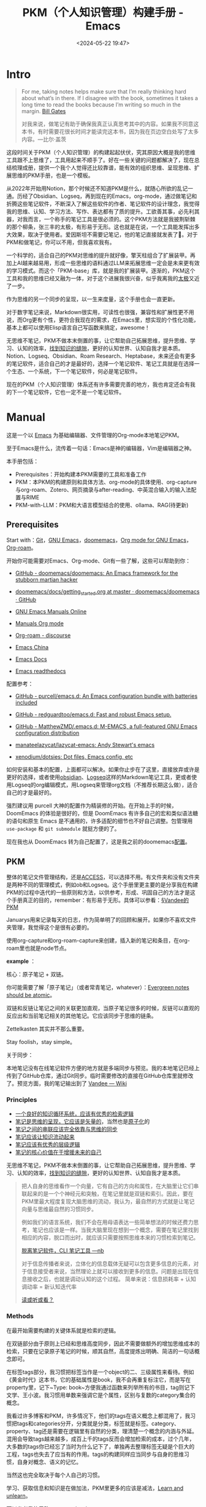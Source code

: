 #+title: PKM（个人知识管理）构建手册 - Emacs
#+date: <2024-05-22 19:47>
#+description: 一个基于Emacs，org-mode的PKM构建手册
#+filetags: PKM Emacs Org



* Intro

#+begin_quote
For me, taking notes helps make sure that I’m really thinking hard about what’s in there. If I disagree with the book, sometimes it takes a long time to read the books because I’m writing so much in the margin. [[https://youtu.be/eTFy8RnUkoU?t=11][Bill Gates]]

对我来说，做笔记有助于确保我真正认真思考其中的内容。如果我不同意这本书，有时需要花很长时间才能读完这本书，因为我在页边空白处写了太多内容。—比尔·盖茨
#+end_quote

这段时间关于PKM（个人知识管理）的构建起起伏伏，究其原因大概是我的思维工具跟不上思维了，工具用起来不顺手了。好在一些关键的问题都解决了，现在总结梳理成册，提供一个我个人觉得还比较靠谱，能有效的组织思维、呈现思维、扩展思维的PKM手册，也是一个模板。

从2022年开始用Notion，那个时候还不知道PKM是什么，就随心所欲的乱记一通。历经了Obsidian、Logseq，再到现在的Emacs，org-mode，通过做笔记和折腾这些笔记软件，不断深入了解这些软件的作者、笔记软件的设计理念，我觉得我的思维、认知、学习方法、写作、表达都有了质的提升。工欲善其事，必先利其器，对我而言，一个称手的笔记工具是很必须的。这个PKM方法就是我披荆斩棘的那个柳条，张三丰的太极，有形易于无形。这也就是在说，一个工具能发挥出多大效果，取决于使用者。爱因斯坦不需要记笔记，他的笔记直接就发表了🤣。对于PKM和做笔记，你可以不用，但我喜欢我有。

一个科学的，适合自己的PKM对思维的提升就好像，擎天柱组合了扩展装甲。再加上AI越来越易用，形成一些思维的语料通过LLM来拓展思维一定会是未来更有效的学习模式。而这个「PKM-base」库，就是我的扩展装甲。逐渐的，PKM这个工具和我的思维已经又融为一体，对于这个进展我很兴奋，似乎我离我的[[https://www.vandee.art/posts/2023-12-06-learn-all-the-time/][太极]]又近了一步。

作为思维的另一个同步的呈现，以一生来度量，这个手册也会一直更新。

对于数字笔记来说，Markdown很实用，可读性也很强，兼容性和扩展性更不用说，而Org更有个性，更符合我现在的需求，在Emacs里，想实现的个性化功能，基本上都可以使用Elisp语言自己写函数来搞定，awesome！

无思维不笔记，PKM不做本末倒置的事，让它帮助自己拓展思维，提升思维、学习、认知的效率，[[https://dg.vandee.art/Cards/%E6%89%BE%E5%88%B0%E7%9F%A5%E8%AF%86%E7%9A%84%E7%BC%9D%E9%9A%99][找到知识的缝隙]]，更好的认知世界、认知自我才是本质。Notion、Logseq、Obsidian、Roam Research、Heptabase，未来还会有更多的笔记软件，适合自己的才是最好的，选择一个笔记软件、笔记工具就是在选择一个生态、一个系统，下一个笔记软件，何必是笔记软件。

现在的PKM（个人知识管理）体系还有许多需要完善的地方，我也肯定还会有我的下一个笔记软件，它也一定不是一个笔记软件。

* Manual

这是一个以 [[https://zh.wikipedia.org/wiki/Emacs][Emacs]] 为基础编辑器、文件管理的Org-mode本地笔记PKM。

至于Emacs是什么，流传着一句话：Emacs是神的编辑器，Vim是编辑器之神。

本手册包括：

- Prerequisites：开始构建本PKM需要的工具和准备工作
- PKM：本PKM的构建原则和具体方法、org-mode的具体使用、org-capture与org-roam、Zotero、网页摘录与after-reading、中英混合输入的输入法配置与RIME
- PKM-with-LLM：PKM和大语言模型结合的使用、ollama、RAG(待更新)

** Prerequisites

Start with：[[https://git-scm.com/download][Git]]，[[https://www.gnu.org/software/emacs/][GNU Emacs]]，[[https://github.com/doomemacs/doomemacs][doomemacs]]，[[https://orgmode.org/][Org mode for GNU Emacs]]，[[https://www.orgroam.com/][Org-roam]]。

开始你可能需要对Emacs、Org-mode、Git有一些了解，这些可以帮助到你：

- [[https://github.com/doomemacs/doomemacs/tree/master][GitHub - doomemacs/doomemacs: An Emacs framework for the stubborn martian hacker]]

- [[https://github.com/doomemacs/doomemacs/blob/master/docs/getting_started.org#on-windows][doomemacs/docs/getting_started.org at master · doomemacs/doomemacs · GitHub]]

- [[https://www.gnu.org/software/emacs/manual/][GNU Emacs Manuals Online]]

- [[https://orgmode.org/manuals.html][Manuals Org mode]]

- [[https://org-roam.discourse.group/][Org-roam - discourse]]

- [[https://emacs-china.org/][Emacs China]]

- [[https://emacsdocs.org/][Emacs Docs]]

- [[https://emacs.readthedocs.io/en/latest/index.html][Emacs readthedocs]]

配置参考：

- [[https://github.com/purcell/emacs.d][GitHub - purcell/emacs.d: An Emacs configuration bundle with batteries included]]

- [[https://github.com/redguardtoo/emacs.d][GitHub - redguardtoo/emacs.d: Fast and robust Emacs setup.]]

- [[https://github.com/MatthewZMD/.emacs.d][GitHub - MatthewZMD/.emacs.d: M-EMACS, a full-featured GNU Emacs configuration distribution]]

- [[https://github.com/manateelazycat/lazycat-emacs][manateelazycat/lazycat-emacs: Andy Stewart's emacs]]

- [[https://github.com/xenodium/dotsies][xenodium/dotsies: Dot files, Emacs config, etc]]

如何安装和基本的配置，上面都可以解决。如果你止步在了这里，直接放弃或许是更好的选择，或者使用[[https://obsidian.md/][obsidian]]、[[https://logseq.com/][Logseq]]这样的Markdown笔记工具，更或者使用Logseq的org编辑模式，用Logseq来管理org文档（不推荐长期这么做），适合自己的才是最好的。

强烈建议用 purcell 大神的配置作为精装修的开始。在开始上手的时候，DoomEmacs 的体验是很好的，但是 DoomEmacs 有许多自己的宏和类似语法糖的语句和原生 Emacs 是不通用的，许多适配的细节也不好自己调整。包管理用 ~use-package~ 和 ~git submodule~ 就挺方便的了。

现在我也从 DoomEmacs 转为自己配置了，这是我之前的doomemacs[[https://github.com/VandeeFeng/doomemacs][配置]]。

** PKM

整体的笔记文件管理结构，还是[[https://publish.obsidian.md/chinesehelp/01+2021%E6%96%B0%E6%95%99%E7%A8%8B/ACCESS%E7%AC%94%E8%AE%B0%E6%B3%95][ACCESS]]，可以选择不用。有文件夹和没有文件夹是两种不同的管理模式，例如ob和Logseq。这个手册里更主要的是分享我在构建PKM的过程中迭代的一些原则和方法，以供参考，形成、巩固自己的方法才是这个手册真正的目的，remember：有形易于无形。具体可以参看：[[https://dg.vandee.art/Atlas/MOC/%C2%A7Vandee%E7%9A%84PKM][§Vandee的PKM]]

Januarys用来记录每天的日志，作为简单明了的回顾和展开。如果你不喜欢文件夹管理，我觉得这个是很有必要的。

使用org-capture和org-roam-capture来创建，插入新的笔记和条目，在org-roam里也就是node节点。

*example* ：

#+attr_html: :alt  :class img :width 50% :height 50%
[[https://testingcf.jsdelivr.net/gh/vandeefeng/gitbox@main/img/January.gif]]

核心：原子笔记 + 双链。

你可能需要了解「原子笔记」（或者常青笔记，whatever）：[[https://notes.andymatuschak.org/zNUaiGAXp21eorsER1Jm9yU][Evergreen notes should be atomic]]。

双链和反链让笔记之间的关联更加直观，当原子笔记很多的时候，反链可以直观的反应出和当前笔记相关的其他笔记。它应该同步于思维的链条。

Zettelkasten 其实并不那么重要。

Stay foolish，stay simple。

关于同步：

本地笔记没有在线笔记软件方便的地方就是多端同步与预览。我的本地笔记已经上传到了GitHub仓库，通过Git同步。临时需要修改的直接在GitHub仓库里就修改了。预览方面，我的笔记输出到了 [[https://wiki.vandee.art][Vandee — Wiki]]

*** Principles

- [[https://dg.vandee.art/Cards/一个良好的知识循环系统，应该有优秀的检索逻辑][一个良好的知识循环系统，应该有优秀的检索逻辑]]
- [[https://dg.vandee.art/Cards/笔记是思维的呈现，它应该是矢量的][笔记是思维的呈现，它应该是矢量的]]，当然也是[[https://notes.andymatuschak.org/zNUaiGAXp21eorsER1Jm9yU][原子化]]的
- [[https://dg.vandee.art/Cards/笔记之间的串联应该完全依靠与思维的同步][笔记之间的串联应该完全依靠与思维的同步]]
- [[https://dg.vandee.art/Cards/笔记应该让知识流动起来][笔记应该让知识流动起来]]
- [[https://dg.vandee.art/Cards/笔记应该有优秀的层级逻辑][笔记应该有优秀的层级逻辑]]
- [[https://dg.vandee.art/Cards/笔记的核心价值在于增援未来的自己][笔记的核心价值在于增援未来的自己]]

无思维不笔记，PKM不做本末倒置的事，让它帮助自己拓展思维，提升思维、学习、认知的效率，[[https://dg.vandee.art/Cards/%E6%89%BE%E5%88%B0%E7%9F%A5%E8%AF%86%E7%9A%84%E7%BC%9D%E9%9A%99][找到知识的缝隙]]，更好的认知世界、认知自我才是本质。

#+begin_quote
把人自身的思维看作一个向量，它有自己的方向和属性，在大脑里让它们串联起来的是一个个神经元和突触，在笔记里就是双链和索引。因此，要在PKM里最大程度复现大脑思维的流动，我认为，最自然的方式就是让笔记向量与思维最自然的习惯同步。

例如我们的语言系统，我们不会在用母语表达一些简单想法的时候还费力思考，笔记也应该是一样。当我大脑里现在想到一个概念，需要在笔记里找到相应的内容，脱口而出时，就应该只需要按照思维本来的习惯检索到笔记。

[[https://www.vandee.art/posts/2024-05-13-abandon-note-software-cli-nb/][脱离笔记软件，CLI 笔记工具 —nb]]

对于信息传播者来说，立体化的信息载体无疑可以包含更多信息的元素，对于信息接受者来说，当然理论上就可以接收到更多的信息。问题是出现在信息接收之后，也就是调动认知的这个过程。
简单来说：信息损耗率 + 认知调动率 = 新认知迭代率

[[https://www.vandee.art/posts/2023-09-18-read-or-listen/][读或听或看？]]
#+end_quote


*** Methods

在最开始需要构建的关键体系就是检索的逻辑。

在双链部分由于原则上已经和思维高度同步，因此不需要做额外的增加思维成本的检索，只要在记录原子笔记的时候，顺其自然，高度提炼出明确、简洁的一句话概念即可。

在标签tags部分，我习惯把标签当作是一个object的二、三级属性来看待。例如《黄金时代》这本书，它的基础属性是book，我不会再重复标注它，而是写在property里，记下~Type: book~方便我通过函数来列举所有的书目，tag则记下文学、王小波。我习惯用单数来强调它是个属性，区别与复数的category集合的概念。

我看过许多博客和PKM，许多情况下，他们的tags在语义概念上都混用了，我习惯把tags和categories分开，分类就是分类，标签就是标签。category、property、tag还是需要在逻辑里有自然的分类，理清楚一个概念的内涵与外延。混用会导致tags越来越多，成百上千的tags反而会增加检索的成本，过个几年，大多数的tags你已经忘了当时为什么记下了，单独再去整理标签无疑是个巨大的工程，tags也失去了应当有的作用。tags的构建同样应当同步与自身的思维习惯，自身对概念、语义的记忆。

当然这也完全取决于每个人自己的习惯。

学习、获取信息和知识是在做加法，PKM里更多的应该是减法，[[https://dg.vandee.art/Sources/Articles/Stay-learn,-Stay-unlearn%EF%BD%9C%E8%AF%95%E8%A1%8C%E9%94%99%E8%AF%AF102][Learn and unlearn]]。

可以参考我的思路：[[https://dg.vandee.art/Spaces/Studys/org/org-mode-pkm][org-mode-pkm]]

example：
Emacs，org-roam，模板创建Daily和note：

#+attr_html: :alt :class img :width 50% :height 50%
[[https://testingcf.jsdelivr.net/gh/vandeefeng/gitbox@main/img/org-roam.gif]]

**** Org-tag

org里的标签功能也很全面，支持多个分组，可以自动补全，还支持自定义标签的快捷键。这很好的保证了之前所说的*标签的统一性*，大小写或者单复数不统一会很麻烦。

在org的任意标题之后加上 ~:TAG1::TAG2:~ 就打上了标签。

*进阶用法*如下：

在Org Mode中，你可以通过按下快捷键来为项目或任务添加预定义的标签。以下是具体的步骤：

1. 光标定位：将光标移动到你想要添加标签的项目或任务上。
2. *添加标签：按下快捷键 ~C-c C-q~，org-set-tags-command，这将打开标签过滤器。可以直接在标题的最后输入标签。在输入冒号后，M-TAG* 提供了标签的自动补全和选择功能。
3. 使用快捷键：在标签过滤器中，输入你为标签分配的字符常量作为快捷键。例如，如果你为 ~@work~ 标签分配了字符 ~w~，那么在标签过滤器中输入 ~w~。
4. 确认添加：按下 ~Enter~ 键，这将为项目或任务添加相应的标签。

默认情况下，org 模式使用标准的 minibuffer 来输入标签 。然而，emacs 还提供了另外一种叫做 *fast tag selection* 的快速标签选择方式。在这种方式下可以仅用一个键来完成标签的选择和反选。要想使用这种方式，首先要为常使用的标签分配一个唯一字符。这个字符可以在 '.*emacs*' 中通过配置 *org-tag-alist* 来设置。比如，需要在很多文件中为很多项添加 '*:home:*' 标签。在这种情况下，可以这样设置：

#+begin_src
(setq org-tag-alist '(("@work" . ?w) ("@home" . ? h ) ("@laptop" . ?l)))
#+end_src

如果标签仅仅和当前使用的文件相关，那么可以像下面这样在文件中添加 *TAGS* 选项：

#+begin_src
#+TAGS: @work(w) @home(h) @tennisclub(t) laptop(l) pc(p)
#+end_src

标签接口会在一个 splash windows 中显示可用的标签。如果想在一个特定的标签后换行，需要在标签列表中插入一个 '*\n*' 。

#+begin_src
#+TAGS: @work(w) @home(h) @tennisclub(t) \n laptop(l) pc(p)
#+end_src

或者将他们写成两行

#+begin_src
#+TAGS: @work(w) @home(h) @tennisclub(t)
#+TAGS: laptop(l) pc(p)
#+end_src

也可以像下面这样用大(花)括号手动将标签进行分组

#+begin_src
#+TAGS: { @work(w) @home(h) @tennisclub(t) } laptop(l) pc(p)
#+end_src

在这种情况下， ~@work(w) @home(h) @tennisclub(t)~ 三个标签最多同时选择一个

org 也允许多个分组。当光标在这些行上的时候，不要忘了按 *C-c C-c* 来激活其它修改。

如果要在 *org-tags-alist* 中设置排它的标签组，必需要用 *:startgroup* 和 *:endgroup* 标签对，而不是用大括号。类似的，可以用 *:newline* 来声明一个新行。上面的例子也可以用下面的方式进行设置：

#+begin_src
(setq org-tag-alist '((:startgroup . nil)
                      ("@work" . ?w) ("@home" . ?h)
                      ("@tennisclub" . ?t)
                      (:endgroup . nil)
                      ("laptop" . ?l) ("pc" . ?p))
#+end_src



Ref:

- [[https://orgmode.org/manual/Tags.html#:~:text=Org%20mode%20has%20extensive%20support%20for%20tags.%20Every,by%20a%20single%20colon%2C%20e.g.%2C%20%E2%80%98%20%3Awork%3A%20%E2%80%99.][Tags (The Org Manual)]]
- [[https://www.cnblogs.com/btea/p/4412375.html][emacs org mode 中的标签全参考 - 咖啡加茶 - 博客园]]
- [[https://www.zmonster.me/2018/02/28/org-mode-capture.html][强大的 Org mode(4): 使用 capture 功能快速记录 · ZMonster's Blog]]

**** Org-agenda

最开始是不打算用org-agenda的，因为没有太多TODO要去管理。用 ~#TODO~ 来标注TODO搜索也并不麻烦。但是考虑到时间久了，agenda也可以通过标注时间戳来回顾非TODO项，还是启用了。和org-roam配合，可以很清晰的回顾一个星期内重要的笔记。以后需要清除掉这些时间戳也很方便，一个正则搞定。

之前考虑到和其他笔记软件通用的问题，journal全部以单独的文件按照年份生成，现在改为集中在一个 ~journal.org~ 文件里。要不然以后org-agenda每次要扫描几年的journal文档会很头疼，现在改为每年一个单独的 ~20xx-journal.org~ 文件。

需要注意的是：在最开始设置好org-agenda要包括的文件或文件夹

#+begin_src
;; 单独的文件
(setq org-agenda-files '("~/your/path/to/1.org" "~/your/path/to/2.org"))
;; 文件夹
;; 这样会把目录下包括子文件夹的文件都添加进去 https://emacs-china.org/t/org-txt-agenda/13506/5
(setq org-agenda-files (directory-files-recursively "~/your/directory/" "\\.org$"))
;; 文件夹但不包括子文件夹
(setq org-agenda-directory "~/your/agenda/directory/")

#+end_src

这是现在的样子：
#+attr_html: :alt :class img :width 50% :height 50%
[[https://testingcf.jsdelivr.net/gh/vandeefeng/gitbox@main/img/%E6%88%AA%E5%B1%8F2024-06-15%2011.28.09.png]]

**** TODOs

- 你可以通过在TODO项目下新建一个大纲树，并在子树上标记子任务来实现这个功能。为了能对已经完成的任务有个大致的了解，你可以在标题的任何地方插入~[/]~或者~[%]~。当每个子任务的状态变化时，或者当你在标记上按 C-c C-c时，这些标记状态也会随之更新。

  #+begin_src
  * TODO Organize party [1/3]
    - [-] call people [1/2]
      - [ ] Peter
      - [X] Sarah
    - [X] order food
    - [ ] think about what music to play
  #+end_src

  Org mode 允许定义进入状态和离开状态时的额外动作，可用的动作包含两个:

  - 添加笔记和状态变更信息(包括时间信息)，用"@"表示
  - 只添加状态变更信息，用"!"表示

  这个通过定义带快速选择键的关键词时，在快速选择键后用"X/Y"来表示，X表示进入该状态时的动作，Y表示离开该状态时的动作。对于一个状态(以"DONE"为例)，以下形式都是合法的:

  #+begin_src
  DONE(d@)       ; 进入时添加笔记
  DONE(d/!)      ; 离开时添加变更信息
  DONE(d@/!)     ; 进入时添加笔记，离开时添加变更信息
  #+end_src

 - 除了基于 headline 的任务管理外，Org mode 还提供基于列表的任务管理，即将每个列表项作为任务，方法是在列表标记与列表项内容之间添加一个 "[ ]" 标记(注意中间包含一个字符的预留位置)，这个标记在 Org mode 中被称为 *checkbox* 。这种任务只有三种状态(待办、进行中和完成)，分别用 ~[ ]~, ~[-]~ 和 ~[X]~ 表示。

   若要将用 checkbox 标记的任务标记为完成，将光标移动到对应的行，然后使用快捷键 "C-c C-c"  即可。对于包含子任务的任务，如果其子任务未全部完成，用此快捷键更改其子任务状态时，该任务的状态会自动设置为  "进行中([-])"，表示子任务未全部完成；当用快捷键将所有子任务标记为完成时，它会自动更新为完成状态。

   用"TODO"等关键词标记为headline为任务时，使用的快捷键同样适用于checkbox，不过略有不同:

   | 快捷键      | 功能                                          | 备注          |
   |------------+-----------------------------------------------+---------------|
   | C-S-return | 在当前列表项的内容后面建立一个同级列表项，标记为 "[ ]" | 无列表项时不创建 |
   | M-S-return | 在当前列表项后建立一个同级列表项，标记为 "[ ]"       |               |

   使用~shift+← →方向键~也可以快速更改TODO的状态。

 - TODO sequence
   #+begin_src emacs-lisp
 (setq org-todo-keywords
          '((sequence "TODO(t)" "DOING(i)" "|" "DONE(d@)")))
    (setq org-log-done 'time) ;; 每次当你将一个项从 TODO (not-done) 状态变成任意的 DONE 状态时，那么，它就会自动在标题的下面插入一行下面的内容：CLOSED: [timestamp]
   #+end_src


Ref：

- [[https://emacs-china.org/t/org-agenda/26755][新人提问，org格式中，重复任务在某一天完成后，却不能在agenda正确显示。。。 - Emacs-general - Emacs China]]
- [[https://github.com/AbstProcDo/Master-Emacs-From-Scratch-with-Solid-Procedures/blob/master/06.Emacs-as-Agenda-by-Org.org][Master-Emacs-From-Scratch-with-Solid-Procedures/06.Emacs-as-Agenda-by-Org]]
- [[https://orgmode.org/manual/Agenda-Views.html][Agenda Views (The Org Manual)]]
- [[https://emacsist.github.io/emacsist/orgmode/orgmode%E6%89%8B%E5%86%8C%E5%AD%A6%E4%B9%A0%E7%AC%94%E8%AE%B0.html#org6796967][emacsist.github.io/emacsist/orgmode/orgmode手册学习笔记.html]]
- [[https://www.zmonster.me/2015/07/15/org-mode-planning.html][强大的 Org mode(2): 任务管理 · ZMonster's Blog]]
- [[https://www.cnblogs.com/Open_Source/archive/2011/07/17/2108747.html#sec-5][Org-mode 简明手册 - open source - 博客园]]

**** Org-capture

[[https://orgmode.org/manual/Capture.html][Org-capture]] 是org-mode做笔记比较核心的功能，结合capture-templates可以在不离开当前buffer的情况下，快速记录、捕捉特定的内容到特定的文件和位置。加上时间戳还可以在agenda里以时间线回顾。

目前PKM里的Journal-日志、clip-剪藏、task-TODO等都是用org-capture处理的。

一定要在最开始先设置好org的默认笔记目录： ~(setq org-directory "~/your/path/org/")~

需要注意的是：对于Doom-Emacs，需要在~(after！org)~里写上关于org的配置来覆盖Doom-Emacs的默认配置。

如果常规的org-capture参数不足以满足你的需求，这个函数可能对你有帮助：

#+begin_src
  ;; org-capture支持自定义函数，通过function来执行
  (defun my-org-goto-last-todo-headline ()
    "Move point to the last headline in file matching \"* Notes\"."
    (end-of-buffer)
    (re-search-backward "\\* TODOs"))
  (add-to-list 'org-capture-templates
               '("t" "Task" entry (file+function "~/Vandee/pkm/org/Journal.org"
                                                 my-org-goto-last-todo-headline)
#+end_src



下面是org-capture的模板和相关配置：

#+begin_src
(after! org
  ;; (server-start)
  ;; (require 'org-protocol)
  (org-link-set-parameters "zotero" :follow
                           (lambda (zpath)
                             (browse-url
                              ;; we get the "zotero:"-less url, so we put it back.
                              (format "zotero:%s" zpath))))
  (setq org-agenda-files '("~/Vandee/pkm/org/Journal.org" "~/Vandee/pkm/org/clip.org"))
  ;; (setq org-agenda-include-diary t)
  ;; (setq org-agenda-diary-file "~/Vandee/pkm/org/Journal.org")
  (setq org-directory "~/Vandee/pkm/org/")
  (global-set-key (kbd "C-c c") 'org-capture)
  ;;(setq org-default-notes-file "~/Vandee/pkm/inbox.org")
  (setq org-capture-templates nil)

  ;; (add-to-list 'org-capture-templates
  ;;              '("j" "Journal" entry (file+datetree  "~/Vandee/pkm/Journals/Journal.org")
  ;;                "* [[file:%<%Y>/%<%Y-%m-%d>.org][%<%Y-%m-%d>]] - %^{heading} %^g\n %?\n"))
  (add-to-list 'org-capture-templates
               '("j" "Journal" entry (file+datetree "~/Vandee/pkm/org/Journal.org")
                 "* TODOs\n* Inbox\n- %?"))
  (add-to-list 'org-capture-templates
               '("i" "Inbox" entry (file+datetree "~/Vandee/pkm/org/Inbox.org")
                 "* %U - %^{heading} %^g\n %?\n"))

  (defun my-org-goto-last-todo-headline ()
    "Move point to the last headline in file matching \"* Notes\"."
    (end-of-buffer)
    (re-search-backward "\\* TODOs"))
  (add-to-list 'org-capture-templates
               '("t" "Task" entry (file+function "~/Vandee/pkm/org/Journal.org"
                                                 my-org-goto-last-todo-headline)
                 "* TODO %i%? \n%T"))

  (add-to-list 'org-capture-templates '("c" "Collections"))
  (add-to-list 'org-capture-templates
               '("cw" "Web Collections" item
                 (file+headline "~/Vandee/pkm/org/websites.org" "实用")
                 "%?"))
  (add-to-list 'org-capture-templates
               '("ct" "Tool Collections" item
                 (file+headline "~/Vandee/pkm/org/tools.org" "实用")
                 "%?"))
  (add-to-list 'org-capture-templates
               '("cc" "Clip Collections" entry
                 (file+headline "~/Vandee/pkm/org/clip.org" "Clip")
                 "* %^{heading} %^g\n%T\nSource: %^{source}\n%?"))

#+end_src



Ref：

- [[https://www.zmonster.me/2018/02/28/org-mode-capture.html][强大的 Org mode(4): 使用 capture 功能快速记录 · ZMonster's Blog]]
- [[https://orgmode.org/manual/Capture.html][Capture (The Org Manual)]]

**** Org-roam

[[https://www.orgroam.com/][Org-roam]] 是Emacs的一个包，也是org-mode 的扩展，可以简单的实现双链，通过org-roam-ui直观的预览。

#+attr_html: :alt :class img :width 50% :height 50%
[[https://testingcf.jsdelivr.net/gh/vandeefeng/gitbox@main/img/org-roam-ui-2024-05-22%2013.31.40.png]]

也不是必须，只需要解决双链的查看就可以了。

org-roam也有它的capture，可以直接生成org笔记。而org-roam的「 node-insert 」可以快速在文档里直接插入新的笔记。与常规的org-mode~.org~文件不同的是，它可以通过带id的node「 节点 」链接来实现org-mode里的双链功能。每一个org-roam笔记都有唯一的id。

其他属性和使用基本与org-mode一致，也是生成~.org~文件。同样也需要配置org-roam的capture-templates。原来用org-roam创建Journal日志文件，现在已经用org-capture替代。

org-roam-ui也有和Logseq一样的网点图谱「 Graph View 」，也提供大纲结构视图，对于我来说用起来很亲切。如果你觉得org-mode可读性不强，那么org-roam-ui一定会让你喜欢。org-roam-ui是在浏览器里通过~org-roam-protocol~访问，需要在配置加上~(require 'org-roam-protocol)~。

同样也需要在最开始设置好org-roam笔记的文件夹： ~(setq org-roam-directory "~/your/roam/directory/")~

有一个坑，org-roam会自动生成一个~.orgids~文件来记录生成的每个org-roam笔记的id，如果不设置会在系统根目录下自动生成。加上~(org-id-locations-file "~/your/path/to/.orgids")~即可。在一开始我一度认为我的电脑是不是哪里出了问题🤣，这个文件冷不丁的就冒出来了，删了重启又有了。官方文档和各大论坛里都没有这个设置，困扰了我很久，还是GPT帮我解决了。

下面是模板和相关配置：

#+begin_src
;; (setq org-roam-dailies-directory "~/Vandee/pkm/Journals/")
(setq org-export-with-toc nil) ;;禁止生成toc
(use-package org-roam
  :ensure t
  :init
  (setq org-roam-v2-ack t)
  :custom
  ;; (org-roam-dailies-capture-templates
  ;;  '(("d" "daily" plain "* %<%Y-%m-%d>\n* TODO\n- \n* Inbox\n- %?"
  ;;     :if-new (file+head "%<%Y>/%<%Y-%m-%d>.org" "#+TITLE: %<%Y-%m-%d>\n"))))
  (org-roam-directory "~/Vandee/pkm/roam/")
  (org-id-locations-file "~/Vandee/pkm/roam/.orgids")
  (org-roam-capture-templates
   ~(("n" "note" plain "%?"
      :if-new (file+head "${title}.org"
                         "#+TITLE: ${title}\n#+UID: %<%Y%m%d%H%M%S>\n#+FILETAGS: \n#+TYPE: \n#+SOURCE: \n#+DATE: %<%Y-%m-%d>\n")
      :unnarrowed t))
   )
  (org-roam-completion-everywhere t)
  :bind (("C-c n l" . org-roam-buffer-toggle)
         ("C-c n f" . org-roam-node-find)
         ("C-c n i" . org-roam-node-insert)
         ("C-c n I" . org-roam-node-insert-immediate)
         ("C-c n c" . org-roam-capture)
         ;; ("C-c n j" . org-roam-dailies-capture-today)
         :map org-mode-map
         ("C-M-i" . completion-at-point)
         ;; :map org-roam-dailies-map
         ;; ("Y" . org-roam-dailies-capture-yesterday)
         ;; ("T" . org-roam-dailies-capture-tomorrow))
  ;; :bind-keymap
  ;; ("C-c n d" . org-roam-dailies-map)
  :config
  (require 'org-roam-dailies) ;; Ensure the keymap is available
  (org-roam-db-autosync-mode)
  (require 'org-roam-protocol)
  )

#+end_src

*org-roam-capture模板分组*

#+begin_src
;; org-roam-capture模板分组
(setq org-roam-capture-templates
      '(
        ("d" "default" plain (function org-roam-capture--get-point)
         "%?"
         :file-name "%<%Y%m%d%H%M%S>-${slug}"
         :head "#+title: ${title}\n#+roam_alias:\n\n")
        ("g" "group")
        ("ga" "Group A" plain (function org-roam-capture--get-point)
         "%?"
         :file-name "%<%Y%m%d%H%M%S>-${slug}"
         :head "#+title: ${title}\n#+roam_alias:\n\n")
        ("gb" "Group B" plain (function org-roam-capture--get-point)
         "%?"
         :file-name "%<%Y%m%d%H%M%S>-${slug}"
         :head "#+title: ${title}\n#+roam_alias:\n\n")))

#+end_src



Ref：

- [[https://emacs-china.org/t/org-roam-v2-backlinks-buffer-headlines/23368/3][org-roam v2 的 backlinks buffer 能否显示指向当前文件的所有 headlines 的反链 - Org-mode - Emacs China]]
- org-roam的官方论坛：[[https://org-roam.discourse.group/][Org-roam - discourse]]
- https://systemcrafters.net/build-a-second-brain-in-emacs/5-org-roam-hacks/
- [[https://www.zmonster.me/2020/06/27/org-roam-introduction.html][使用 org-roam 构建自己的知识网络 · ZMonster's Blog]]
- [[https://d12frosted.io/tags/org-roam.html][Boris Buliga - org-roam]]
- [[https://emacs-china.org/t/org-roam-v2-org-roam-ui-emacs-29-sqlite/17806][Org-roam(v2) 以及 org-roam-ui 的使用姿势（已支持Emacs 29 内置的 sqlite) - Org-mode - Emacs China]]



**** Org-export

单独导出成MD、HTML或其他格式，Org-mode里就可以，也可以使用这些[[https://orgmode.org/zh-CN/tools.html][工具]] 。批量导出，由于每个人的排版和格式习惯不同，还是自己用自己熟悉的语言，写几个正则，搞个脚本。

#+begin_src
;; 当前buffer下，替换markdown的链接和标题格式到org-mode的格式，排除图片的转换、替换代码块格式。
(defun my-markdown-to-org ()
  (interactive)
  (save-excursion
    ;; 转换Markdown标题为Org-mode标题
    (goto-char (point-min))
    (while (re-search-forward "^\s*\\(#+\\) \\(.*\\)" nil t)
      (let ((level (length (match-string 1)))
            (title1 (match-string 2)))
        (replace-match (concat (make-string level ?*) " " title1)))))
  ;; 转换Markdown链接为Org-mode链接,但是跳过图片链接
  (goto-char (point-min))
  (while (re-search-forward "\\[[\(.*?\][\(.*?\)\]])" nil t)
    (let ((title (match-string 1))
          (url (match-string 2)))
      (unless (and (string-match "\\(jpeg\\|png\\|svg\\)" url)
                   (string-match "https" url))
        (replace-match (format "[[%s][%s]]" url title)))))
  ;; 转换Markdown代码块为Org-mode代码块
  (goto-char (point-min))
  (while (re-search-forward "^~~~" nil t)
    (if (looking-back "^~~~")
        (progn
          (replace-match "#+begin_src")
          (re-search-forward "^~~~" nil t)
          (if (looking-back "^~~~")
              (replace-match "#+end_src"))))))
#+end_src



- *Markdown to org-mode*:

  Pandoc转换md到org会有小问题，批量转换还是悠着点。

  [[https://emacs-china.org/t/markdown-to-org-pandoc-filter/26424][一个改善 Markdown to Org 转换的 Pandoc Filter 脚本 - Org-mode - Emacs China]]

  [[https://emacs.stackexchange.com/questions/5465/how-to-migrate-markdown-files-to-emacs-org-mode-format][How to migrate Markdown files to Emacs org mode format - Emacs Stack Exchange]]

Ref：[[https://orgmode.org/manual/Exporting.html][Exporting (The Org Manual)]]、[[https://orgmode.org/zh-CN/tools.html][工具 | Org mode]]

**** Org with Zotero

书和论文的PDF文件，我现在全部放在[[https://www.zotero.org/][Zotero]]。快速复制单个笔记到org-mode也挺简单：

通过下载这个[[https://raw.githubusercontent.com/Zotero-ODF-Scan/zotero-odf-scan/master/attic/Zotero%20Select%20Item.js][文件]]到 zotero 资料目录下的 translators 文件下，将其命名为 ~Zotero Select Item.js~ ，重启 Zotero 后在编辑-> 首选项中配置便捷复制的 Item Format 为 Zotero Select Item:

这样就可以自定义复制粘贴过去的格式了。


#+begin_src js
{
"translatorID":"76a79119-3a32-453a-a0a9-c92640e3c93b",
"translatorType":2,
"label":"Zotero Select Item",
"creator":"Scott Campbell, Avram Lyon",
"target":"html",
"minVersion":"2.0",
"maxVersion":"",
"priority":200,
"inRepository":false,
"lastUpdated":"2012-07-17 22:27:00"
}

function doExport() {
	var item;
	while(item = Zotero.nextItem()) {
		Zotero.write("zotero://select/items/");
		var library_id = item.libraryID ? item.libraryID : 0;
		Zotero.write(library_id+"_"+item.key);
	}
}
#+end_src

然后在Emacs的配置文件里加上：

#+begin_src emacs-lisp
(org-link-set-parameters "zotero" :follow
                         (lambda (zpath)
                           (browse-url
                            ;; we get the "zotero:"-less url, so we put it back.
                            (format "zotero:%s" zpath))))
#+end_src

Ref：

- https://hsingko.pages.dev/post/2022/07/04/zotero-and-orgmode/
- https://www.mkbehr.com/posts/a-research-workflow-with-zotero-and-org-mode/

**** Org-mode美化

我觉得原生的就挺好看，可读性也还好。

- [[https://github.com/minad/org-modern][minad/org-modern: :unicorn: Modern Org Style]]
- [[https://emacs-china.org/t/org/19458/3?page=3][想向各位道友收集一下美化 org 的配置 - Org-mode - Emacs China]]
- [[https://github.com/coldnew/pangu-spacing][coldnew/pangu-spacing：emacs minor-mode用于在中文/日文/韩文和英文字符之间添加空格]]
- [[https://remacs.fun/posts/%E5%A4%A7%E6%A8%A1%E5%9E%8B%E6%97%B6%E4%BB%A3%E6%88%91%E4%BB%AC%E6%80%8E%E4%B9%88%E7%8E%A9emacs1.-%E4%B8%AD%E8%8B%B1%E6%96%87%E8%BE%93%E5%85%A5%E6%97%B6%E7%9A%84%E7%A9%BA%E6%A0%BC/][大模型时代我们怎么玩Emacs：1. 中英文输入时的空格 | remacs的世界]] 比pangu实用。

#+begin_src
;; 设置标题大小
(after! org
  (custom-set-faces!
    '(outline-1 :weight extra-bold :height 1.25)
    '(outline-2 :weight bold :height 1.15)
    '(outline-3 :weight bold :height 1.12)
    '(outline-4 :weight semi-bold :height 1.09)
    '(outline-5 :weight semi-bold :height 1.06)
    '(outline-6 :weight semi-bold :height 1.03)
    '(outline-8 :weight semi-bold)
    '(outline-9 :weight semi-bold))

  (custom-set-faces!
    '(org-document-title :height 1.2)))

;;字体，设置正文大小
(setq doom-font (font-spec :family "霞鹜文楷等宽" :weight 'regular :size 14))

;; 设置行内make up，直接显示*粗体*，/斜体/，=高亮=，~代码~
(setq org-hide-emphasis-markers t)

;; 盘古，中英文混合排版美化
;;https://github.com/coldnew/pangu-spacing
(use-package pangu-spacing)
(add-hook 'org-mode-hook
          '(lambda ()
             (set (make-local-variable 'pangu-spacing-real-insert-separtor) t)))


#+end_src

**** Org-protocol

Org-protocol可以在Emacs里更方便的剪藏网页内容，做after reading。也不是必须，多切换一次窗口也还好。

- protocol

  [[https://emacs-china.org/t/org-capture/14190][求助: 在网页剪藏时用org-capture模板生成独立文件名 - Org-mode - Emacs China]]

  [[https://emacs-china.org/t/org-mode/8189/7][用org-mode做网页书签的可以进来看一下 - Org-mode - Emacs China]]

  [[https://emacs-china.org/t/org-protocol/8684][什么样才是正确的org-protocol姿势 - Org-mode - Emacs China]]

  [[https://www.orgroam.com/manual.html#Mac-OS][Org-roam User Manual-org-protocol]]

- 插入网页连接：

  [[https://emacs-china.org/t/emacs-firefox-org-link/23661][技巧分享：在 emacs 中获取 firefox 当前标签页并生成 org link]]

  [[https://github.com/alphapapa/org-protocol-capture-html][org-protocol-capture-html ]]

  或利用org-roam-capture-ref： https://www.zmonster.me/2020/06/27/org-roam-introduction.html

  或者使用浏览器插件：[[https://github.com/k08045kk/CopyTabTitleUrl][k08045kk/CopyTabTitleUrl]]

  Firefox这个反骨仔，经常不适配各种系统。比如不支持mac的applescript。

**** 网页摘录和after-reading

利用org-capture，做剪藏和摘录很方便。现在保存在~clip.org~文件里，可以在agenda里按时间线回顾，由于agenda里只有标题，也起到了类似Anki卡片回顾的作用：

#+attr_html: :alt :class img :width 50% :height 50%
[[https://testingcf.jsdelivr.net/gh/vandeefeng/gitbox@main/img/clip.gif]]

有一个JavaScript我一直在用，可以选定一个网页的特定内容，在翻译和剪藏的时候挺有用，同时也微微提升了一点阅读体验。我用 [[https://github.com/OwO-Network/DeepLX][DeepLX]]  通过沉浸式翻译如果单次翻译内容太多会报错和限制，Deepl的中文翻译还是吊打其他的。

下面的代码保存到书签，单击书签就可以了：

#+begin_src
javascript:(function(){var e=document.body;const n=document.head.appendChild(document.createElement("style"));n.textContent=".mainonly { outline: 2px solid red; }";const t=CSS.supports("selector(:has(*))");function o(n){n instanceof HTMLElement&&(e.classList.remove("mainonly"),(e=n).classList.add("mainonly"))}function s(e){o(e.target)}function a(o){if(o.preventDefault(),t)n.textContent=":not(:has(.mainonly), .mainonly, .mainonly *) { display: none; }";else{n.textContent=":not(.mainonly *, .mainonly-ancestor) { display: none; }";var s=e;do{s.classList.add("mainonly-ancestor")}while(s=s.parentElement)}l()}function i(n){n.preventDefault(),n.deltaY<0?o(e.parentElement):o(e.firstElementChild)}function l(){document.removeEventListener("mouseover",s),document.removeEventListener("click",a),document.removeEventListener("wheel",i)}document.addEventListener("mouseover",s),document.addEventListener("click",a),document.addEventListener("wheel",i,{passive:!1}),document.addEventListener("keydown",(function o(s){if("Escape"===s.key&&(n.remove(),document.removeEventListener("keydown",o),l(),e?.classList.remove("mainonly"),!t))for(const e of document.getElementsByClassName("mainonly-ancestor"))e.classList.remove("mainonly-ancestor")}))}())
#+end_src

after-reading我一直用的 [[https://docs.omnivore.app/zh/][Omnivore]]，开源免费，支持RSS和Newsletter，可以自动同步高亮标注、摘录到Obsidian和Logseq。这部分用来做 [[https://www.vandee.art/posts/2024-06-18-%E4%BF%A1%E6%81%AF%E7%9A%84%E4%BF%9D%E9%B2%9C%E6%9C%9F-%E6%B5%81%E5%8A%A8%E7%9F%A5%E8%AF%86%E7%9A%84%E6%A3%80%E7%B4%A2/][流动知识的检索]]，文档+RAG现在的项目也越来越多了。用AI来过滤、总结这些信息流很巴适。

简单写了一个python用来直接获取高亮摘录并与本地LLM问答：[[https://www.vandee.art/posts/2024-07-08-omnivore-with-llm-in-python/][RSS 订阅和本地 LLM 结合的初步尝试 - 流动知识检索 | Vandee's Blog]]

有条件直接上 [[https://readwise.io/][Readwise]]，配合Notion、Obsidian、Logseq都挺好用。[[https://getpocket.com/home?src=navbar][Pocket]]、[[https://github.com/usememos/memos][memos]] 也挺不错，可以把阅读整合到PKM里。

[[https://n8n.akashio.com/welcome][欢迎来到 n8n 中文教程 | 简单易懂的现代魔法]]这里给出了一个 omnivore 到 notion 的 workflow。

最近[[https://www.vandee.art/posts/2024-07-24-start-to-get-readwies/][还是入坑了 Readwise]]。

***** tools

- 网站：<https://jina.ai/reader/>

  Github：<https://github.com/jina-ai/reader>

  它可以提取网页内容并转换为markdown格式，还支持直接搜索，支持API。

  Reader does two things:

  - *Read*: It converts any URL to an *LLM-friendly* input with ~https://r.jina.ai/https://your.url~. Get improved output for your agent and RAG systems at no cost.
  - *Search*: It searches the web for a given query with ~https://s.jina.ai/your+query~. This allows your LLMs to access the latest world knowledge from the web.

  添加下面代码到书签保存，点击书签就可以提取网页内容到markdown格式了。

  #+begin_src javascript
  javascript: var currentUrl = window.location.href;var newUrl = "https://r.jina.ai/" + currentUrl;window.open(newUrl, '_blank');window.history.pushState({}, '', currentUrl);
  #+end_src


  以这个工具为跳板，就可以干许多有意思的事情了。

- [[https://github.com/JimmyLv/BibiGPT-v1][JimmyLv/BibiGPT-v1]] 这个项目可以自己部署，总结B站、YouTube、抖音等等的视频内容，挺好用。

- [[https://sspai.com/post/89828][u-Sir/drag-to-preview]]，最近发现一个Firefox浏览器插件，可以选中网页链接拖拽弹出单独的窗口预览网页，在窗口外区域鼠标点击即可关闭，很符合我的胃口。

**** 输入法设置

由于使用了evil，如果使用系统的输入法，每次在~:w~保存的时候，需要来回切换中英。推荐两种解决方案：SIS和pyim。

***** SIS

[[https://github.com/laishulu/emacs-smart-input-source][emacs-smart-input-source]] 是一个可以自动切换输入法的Emacs包。

之前在配置SIS的时候，可能是mac系统的问题，安装macism之后，Emacs一直弹窗辅助功能设置，最近突然好了。SIS比pyim方便，不需要再内置输入法，可以直接用系统的输入法。

#+begin_src
(use-package sis
  ;; :hook
  ;; enable the /context/ and /inline region/ mode for specific buffers
  ;; (((text-mode prog-mode) . sis-context-mode)
  ;;  ((text-mode prog-mode) . sis-inline-mode))

  :config
  ;; For MacOS
  (sis-ism-lazyman-config

   ;; English input source may be: "ABC", "US" or another one.
   ;; "com.apple.keylayout.ABC"
   "com.apple.keylayout.ABC"

   ;; Other language input source: "rime", "sogou" or another one.
   ;; "im.rime.inputmethod.Squirrel.Rime"
   "im.rime.inputmethod.Squirrel.Hans")

  ;; enable the /cursor color/ mode
  ;; (sis-global-cursor-color-mode t)
  ;; enable the /respect/ mode
  (sis-global-respect-mode t)
  ;; enable the /context/ mode for all buffers
  (sis-global-context-mode t)
  ;; enable the /inline english/ mode for all buffers
  (sis-global-inline-mode t)
  )

#+end_src



***** pyim

[[https://github.com/tumashu/pyim][pyim]] 也可以达到相同的效果。只是这个输入法是Emacs内置的。

可能是由于我用Homebrew安装的Emacs-plus，再加上使用的doomemacs，emacs报错：编译时无法找到 ~emacs-module.h~ ，一直无法在Emacs里加载 [[https://github.com/DogLooksGood/emacs-rime][emacs-rime]] 。Emacs-rime的[[https://github.com/DogLooksGood/emacs-rime/blob/master/INSTALLATION.org#%E7%BC%96%E8%AF%91%E6%97%B6%E6%97%A0%E6%B3%95%E6%89%BE%E5%88%B0-emacs-moduleh-][文档]]里写加上~(rime-emacs-module-header-root "~/emacs/include")~，我试了所有的Emacs可能的路径都不行。我在Linux-Ubuntu虚拟机里，没有任何问题。

这个输入法是Emacs里内置的，如果没有指定内置的输入法，会使用系统自带的。把内置的输入法设置好，同时也解决了中英混合输入的问题，在写代码的时候，来回切换输入法太磨叽了。

不知道是什么没设置好，每次新打开一个buffer都需要重新激活pyim，暂时先加了一个org-mode的hook，在org-mode里自动激活pyim。

#+begin_src
(add-hook 'org-mode-hook
          (lambda ()
            (toggle-input-method)
            (setq default-input-method "pyim")))
#+end_src



*pyim 设置* ：

#+begin_src
;;输入法 https://github.com/tumashu/pyim
(global-set-key (kbd "C-\\") 'toggle-input-method)
(use-package pyim
  :init
  :config
  (pyim-default-scheme 'xiaohe-shuangpin)
  (setq default-input-method "pyim")
  )

(use-package pyim-basedict
  :config
  (pyim-basedict-enable))

(add-hook 'org-mode-hook
          (lambda ()
            (toggle-input-method)
            (setq default-input-method "pyim")))

;; 设置 pyim 探针
;; 设置 pyim 探针设置，这是 pyim 高级功能设置，可以实现 *无痛* 中英文切换 :-)
;; 我自己使用的中英文动态切换规则是：
;; 1. 光标只有在注释里面时，才可以输入中文。
;; 2. 光标前是汉字字符时，才能输入中文。
;; 3. 使用 M-j 快捷键，强制将光标前的拼音字符串转换为中文。
(setq-default pyim-english-input-switch-functions
              '(;; pyim-probe-dynamic-english
                pyim-probe-isearch-mode
                ;; pyim-probe-program-mode
                pyim-probe-org-structure-template
                pyim-probe-evil-normal-mode
                ))

(setq-default pyim-punctuation-half-width-functions
              '(pyim-probe-punctuation-line-beginning
                pyim-probe-punctuation-after-punctuation))

;; 键位绑定，解绑，转换
;; 修改默认键位映射，取消command键位
(setq mac-option-modifier 'meta)

#+end_src



Ref：

- [[https://emacs-china.org/t/os-smart-input-source/13436][（重新设计）中英文混打：OS输入法管理包 smart-input-source - Emacs-general - Emacs China]]

***** RIME

#+attr_html: :alt :class img :width 50% :height 50%
[[https://testingcf.jsdelivr.net/gh/vandeefeng/gitbox@main/img/%E6%88%AA%E5%B1%8F2024-07-03%2018.58.44.png
]]
如果说PKM是纸，那么输入法就是笔。

再次强烈推荐 [[https://rime.im/][RIME | 中州韻輸入法引擎]]，配合 [[https://github.com/iDvel/rime-ice][iDvel/rime-ice: Rime 配置：雾凇拼音 | 长期维护的简体词库]]，多平台多端同步。已经使用了几年，非常巴适，手机端也可以同步配置。

以前输入法就各种偷偷记录用户输入习惯，现在各个输入法又还要内置AI再记录一遍。本地配置、不需要联网的输入法是我的刚需，更何况，rime还可以自挂词库。

一个巨坑，最近的RIME更新在[[https://github.com/rime/squirrel/releases/tag/1.0.0][Release 1.0.0 · rime/squirrel]]版本里改变了候选词横向和竖向的设置：

#+begin_src
style/horizontal 將徹底移除，雖然本版程序仍支持，但會被新控件的默認值覆蓋
請使用 candidate_list_layout: stacked/linear 和 text_orientation: horizontal/vertical
#+end_src

而且最好直接在输入法外观的配置文件里，修改输入法外观的配置，而不是通用配置，反正我在通用设置里不起作用。

*下面是简单的安装步骤* ：

#+begin_src bash
;; mac:
;; mac rime: https://rime.im/download/
Homebrew: brew install --cask squirrel
或者直接下载
;; mac rime-ice
使用东风破 plum 安装: https://github.com/rime/plum
curl -fsSL https://raw.githubusercontent.com/rime/plum/master/rime-install | bash

安装 rime-ice:
℞ 安装或更新全部文件
bash rime-install iDvel/rime-ice:others/recipes/full

℞ 安装或更新所有词库文件（包含下面三个）
bash rime-install iDvel/rime-ice:others/recipes/all_dicts

℞ 安装或更新拼音词库文件（ cn_dicts/ 目录内所有文件）
bash rime-install iDvel/rime-ice:others/recipes/cn_dicts

℞ 安装或更新英文词库文件（ en_dicts/ 目录内所有文件）
bash rime-install iDvel/rime-ice:others/recipes/en_dicts

℞ 安装或更新 opencc （ opencc/ 目录内所有文件）
bash rime-install iDvel/rime-ice:others/recipes/opencc

;;或使用 rime-auto-deploy：https://github.com/Mark24Code/rime-auto-deploy，这个和plum只用选一个。

=======================================================
;;Linux
ibus:
https://github.com/rime/home/wiki/RimeWithIBus
sudo apt-get install ibus-rime                   #ibus

fcitx5:
sudo pacman -Sy fcitx5-rime                      # Arch Linux
sudo apt update && sudo apt install fcitx5-rime  # Ubuntu / Debian / Deepin
sudo zypper install fcitx5-rime                  # OpenSUSE
sudo dnf install fcitx5-rime                     # Fedora

plum and rime-ice：
git clone --depth 1 https://github.com/rime/plum ~/plum

;; 切换到东风破的目录
cd ~/plum

;; 如果你使用Fcitx5，你需要加入参数，让东风破把配置文件写到正确的位置
rime_frontend=fcitx5-rime bash rime-install iDvel/rime-ice:others/recipes/full

;; 如果你是用IBus，则不需加参数，因为东风破默认是为IBus版的RIME打造。
bash rime-install iDvel/rime-ice:others/recipes/full

#+end_src


其他可以参考下面的文章:

- [[https://sspai.com/post/84373#!][自由输入法 RIME 简明配置指南 - 少数派]]

- [[https://sspai.com/post/89281][RIME + 雾凇拼音，打造绝佳的开源文字输入体验 - 少数派]]

- [[https://sspai.com/post/90068][让 RIME 体验更上一层楼：如何用 MediaWiki 扩展词库 - 少数派]]  导入wiki

- [[https://github.com/gshang2017/rime-dict][gshang2017/rime-dict: RIME输入法(拼音)自用词库(包含英语，基础，维基，搜狗等词库)，词频基于腾讯AI向量词库逆序生成。]]  自建词库，导入专业领域词汇

**** Others

- [[https://github.com/lijigang/100-questions-about-orgmode][lijigang/100-questions-about-orgmode: It's all about *orgmode* !]]

- [[https://emacs-china.org/t/emacs-immersive-translate-emacs/24990][emacs-immersive-translate: Emacs 版本的沉浸式翻译（支持多个翻译后端） - Emacs-general - Emacs China]]

- [[https://emacs-china.org/t/org-ql-columnview-org-roam-org-capture-org-super-links/21599][混用 org-ql、columnview、org-roam、org-capture、org-super-links 塑造我的笔记流程 - Org-mode - Emacs China]]

- [[https://emacs-china.org/t/emacs-package/19922][我想分享一下我的emacs配置和学习思路，并向大家介绍一些我觉得有用的package - Emacs-general - Emacs China]]

- https://emacs-china.org/t/ekg-flomo/27505/12

  https://github.com/ahyatt/ekg

  ekg：提供一个类似obsidian里dataview的查询汇总功能

- https://github.com/protesilaos/denote

  denote：提供类似org-roam的双链，快速插入等功能

- Emacs里的其他笔记相关使用包

  [[https://github.com/jrblevin/deft][jrblevin/deft: Deft for Emacs]]

  [[https://github.com/caiorss/org-wiki][caiorss/org-wiki: Wiki for Emacs org-mode built on top of Emacs org-mode.]]

  [[https://github.com/Kungsgeten/org-brain][Kungsgeten/org-brain: Org-mode wiki + concept-mapping]]

  [[https://github.com/weirdNox/org-noter][weirdNox/org-noter: Emacs document annotator, using Org-mode]]

  [[https://github.com/toshism/org-super-links][toshism/org-super-links: Package to create links with auto backlinks]]

  [[https://github.com/alphapapa/org-ql][alphapapa/org-ql: A searching tool for Org-mode.]]

  [[https://www.armindarvish.com/post/web_omni_search_in_emacs_with_consult-web/][Web/Omni Search In Emacs with consult-web or Ditching the Browser's Default Search Engine]]

- [[https://mischavandenburg.com/zet/neovim-zettelkasten/][我的 Neovim Zettelkasten：我如何使用 Vim 和 Bash 在 Markdown 中做笔记 |米沙·范登伯格]] 很强，之前用bash来生成md笔记的思路一下子扩展了。使用CLI来做笔记是一个很终极的方案。



** PKM with LLM

本地笔记的优势除了隐私性，再就是，数据在自己手上，就可以干很多事。把本地的笔记文档结合LLM做思维拓展，基于个人思维习惯更精确的问答。如果说有时候双链不足以串联整个思维链条，下面这些工具如虎添翼。

看到一个大佬已经用Ollama、RAG在MacBook Pro M3 Max上实现了基于obsidian的个人AI知识助手：[[https://lopespm.com/machine_learning/2024/06/24/personal-llm.html][个人本地 (Llama3 8B) LLM 使用 WhatsApp + Obsidian 数据扩展 - Byte Tank]]，和我的思路基本一致。

简单写了一个python用来直接获取高亮摘录并与本地LLM问答：[[https://www.vandee.art/posts/2024-07-08-omnivore-with-llm-in-python/][RSS 订阅和本地 LLM 结合的初步尝试 - 流动知识检索 | Vandee's Blog]]

很久之前，看到一篇文章提出了一个观点：随着和LLM互动的增多，特别是现在各种LLM平台，ChatGPT、Claude、perplexity等等，查询、回顾、汇总这些问答是一个值得注意的点。

现在我的日常问答都在本地使用Open WebUI，可以导出聊天还有数据库可以直接备份，甚至还可以给对话打tag，当然也可以搜索。

#+attr_html: :alt :class img :width 50% :height 50%
[[https://testingcf.jsdelivr.net/gh/vandeefeng/gitbox@main/img/PixPin_2024-10-09_11-05-50.png]]

需要联网搜索的内容现在基本在perplexity了，碰巧的是，最近搜索到了自己博客的内容🤣，纪念一下：

#+attr_html: :alt :class img :width 50% :height 50%
[[https://testingcf.jsdelivr.net/gh/vandeefeng/gitbox@main/img/PixPin_2024-10-09_11-08-41.png]]

*** Ollama

[[https://ollama.com/][Ollama]] 可以本地部署大语言模型，目前GitHub 69.1k star，一直在用。obsidian，Emacs，Logseq都支持。如果说Cloudflare是赛博活菩萨，那ollama就是LLM筋斗云。

ollama支持主流的开源模型如llama3，所有支持模型可查看：

*Model library* ：Ollama supports a list of models available on [[https://ollama.com/library][ollama.com/library]]

相关文章：

- [[https://blog.inoki.cc/2024/04/16/Ollama-cn/][Ollama 架构解析 | Inoki in the world]]


*** Open WebUI

[[https://github.com/open-webui/open-webui][Open WebUI]] 提供一个WebUI运行本地LLM，目前GitHub 31k star。良好的兼容ollama，聊天数据本地保存，可本地导入文档做RAG查询。

[[https://openwebui.com/#open-webui-community][社区]]提供了插件和功能，质变的是：可以让本地LLM搜索web的内容。

Open WebUI 在2024-10-06的版本中[[https://github.com/open-webui/open-webui/releases/tag/v0.3.31][更新]]了支持类似Claude artifacts的artifacts: *🎨 Artifacts Feature*: Render web content and SVGs directly in the interface, supporting quick iterations and live changes，不过只支持原生的HTML和CSS。还更新了Overview，可以在白板里展示对话的内容，太实用了，史诗级更新！

#+attr_html: :alt :class img :width 50% :height 50%
[[https://testingcf.jsdelivr.net/gh/vandeefeng/gitbox@main/img/PixPin_2024-10-09_10-56-03.png]]

#+attr_html: :alt :class img :width 50% :height 50%
[[https://testingcf.jsdelivr.net/gh/vandeefeng/gitbox@main/img/PixPin_2024-10-09_10-56-41.png]]

*其他主要功能* ：

- 📚 本地 RAG 集成：通过突破性的检索增强生成 (RAG) 支持深入探索聊天交互的未来。此功能将文档交互无缝集成到您的聊天体验中。您可以将文档直接加载到聊天中或将文件添加到文档库中，在查询之前使用 ~#~ 命令轻松访问它们。

- 🔍 RAG 的网络搜索：使用 ~SearXNG~ 、 ~Google PSE~ 、 ~Brave Search~ 、 ~serpstack~ 、 ~serper~ 、 ~Serply~ 、 ~DuckDuckGo~ 和 ~TavilySearch~ 并将结果直接注入您的聊天体验中。

- 🌐 网页浏览功能：使用 ~#~ 命令后跟 URL，将网站无缝集成到您的聊天体验中。此功能允许您将网络内容直接合并到您的对话中，从而增强交互的丰富性和深度。

*docker部署相当简单* ：

- CLI: ~docker run -d -p 3000:8080 --add-host=host.docker.internal:host-gateway -v open-webui:/app/backend/data --name open-webui --restart always ghcr.io/open-webui/open-webui:main~

- Docker compose: https://github.com/open-webui/open-webui/blob/main/docker-compose.yaml

  #+begin_src yaml
services:
    ollama:
      volumes:
        - ollama:/root/.ollama
      container_name: ollama
      pull_policy: always
      tty: true
      restart: unless-stopped
      image: ollama/ollama:${OLLAMA_DOCKER_TAG-latest}

    open-webui:
      build:
        context: .
        args:
          OLLAMA_BASE_URL: '/ollama'
        dockerfile: Dockerfile
      image: ghcr.io/open-webui/open-webui:${WEBUI_DOCKER_TAG-main}
      container_name: open-webui
      volumes:
        - open-webui:/app/backend/data
      depends_on:
        - ollama
      ports:
        - ${OPEN_WEBUI_PORT-3000}:8080
      environment:
        - 'OLLAMA_BASE_URL=http://ollama:11434'
        - 'WEBUI_SECRET_KEY='
      extra_hosts:
        - host.docker.internal:host-gateway
      restart: unless-stopped

  volumes:
    ollama: {}
    open-webui: {}
  #+end_src

- [[https://docs.openwebui.com/getting-started/updating][ Updating | Open WebUI]]

Ref：[[https://docs.openwebui.com/][Open WebUI 官方手册]]

*** Aider

[[https://github.com/Aider-AI/aider][Aider]] 最近挺火的一个CLI AI助手，开源，GitHub 20.3K Star，基本可以支持市面上的所有模型。当然也支持ollama，在Emacs里有个大佬做了个[[https://github.com/tninja/aider.el][aider.el]]。

可以像cursor一样有diff，修改代码，比之前看到的许多CLI AI助手（例如 [[https://github.com/ErikBjare/gptme][gtpme]]、[[https://github.com/BuilderIO/ai-shell][ai-shell]] 、[[https://github.com/cline/cline][cline]] 、[[https://github.com/Doriandarko/claude-engineer][claude-enginner]]）全面许多。

先在本机的Python环境里[[https://aider.chat/docs/install.html][Install aider]]，我用的conda，在terminal里：

#+begin_src bash
conda activate yourenv
python -m pip install -U aider-chat
#+end_src

实测在doomEmacs里要使用ollama的本地模型需要这样写：

#+begin_src emacs-lisp
(use-package aider
  :config
  (setq aider-args '("--model" "ollama/llama3.1"))
  (setenv "OLLAMA_API_BASE" "http://127.0.0.1:11434")
  (global-set-key (kbd "C-c a") 'aider-transient-menu)
  )
#+end_src

另外在package.el里的安装：

#+begin_src
(package! aider
  :recipe (:host github :repo "tninja/aider.el" :files ("aider.el")))
#+end_src

在Emacs里激活conda环境正常运行Aider.el。

Ref：[[https://emacs-china.org/t/ai-aider-emacs-aider-el/28064/15][抛砖引玉: 介绍命令行AI编程工具aider以及emacs集成aider.el - Emacs-general - Emacs China]]

*** gptel

[[https://github.com/karthink/gptel][gptel: A simple LLM client for Emacs]] 是Emacs的一个包，可以在Emacs里直接和LLM对话，目前在用。

#+attr_html: :alt :class img :width 50% :height 50%
[[https://testingcf.jsdelivr.net/gh/vandeefeng/gitbox@main/img/ollama-emacs.gif]]

*最近更新了* ，可以支持直接添加文件、文本到上下文，awesome！居然还支持转换MD格式到Org？

#+attr_html: :alt :class img :width 50% :height 50%
[[https://testingcf.jsdelivr.net/gh/vandeefeng/gitbox@main/img/gptel-summary.gif]]

您可以使用 gptel 的查询包含其他文本区域、缓冲区或文件。这个附加上下文是“实时”的，而不是快照。添加后，将在每次查询时扫描并包含区域、缓冲区或文件。

您可以从菜单中将选定的区域、缓冲区或文件添加到 gptel 的上下文中，或调用 ~gptel-add~ 。 （要添加文件，请在 Dired 中使用 ~gptel-add~ 或使用专用的 ~gptel-add-file~ 命令。）

Ref: https://github.com/karthink/gptel?tab=readme-ov-file#include-more-context-with-requests


| To add context 添加上下文 |                                                                                                                                                     |
|--------------------------+-----------------------------------------------------------------------------------------------------------------------------------------------------|
| gptel-add                | Add/remove a region or buffer to gptel’s context.  Add/remove marked files in Dired. 在 gptel 上下文中添加/删除区域或缓冲区。在 Dired 中添加/删除标记的文件。 |
| gptel-add-file           | Add a (text-readable) file to gptel’s context.  Also available from the transient menu. 将（文本可读）文件添加到 gptel 的上下文中。也可以从瞬态菜单中获得。    |



#+begin_src emacs-lisp
;;基本配置
(use-package! gptel
 :config
 (setq! gptel-api-key "your key"))


;; or
;; :key can be a function that returns the API key.
(gptel-make-gemini "Gemini" :key "YOUR_GEMINI_API_KEY" :stream t)

;; or
;; Perplexity offers an OpenAI compatible API
(gptel-make-openai "Perplexity"         ;Any name you want
  :host "api.perplexity.ai"
  :key "your-api-key"                   ;can be a function that returns the key
  :endpoint "/chat/completions"
  :stream t
  :models '(;; has many more, check perplexity.ai
            "pplx-7b-chat"
            "pplx-70b-chat"
            "pplx-7b-online"
            "pplx-70b-online"))

;; or
;; Ollama
(gptel-make-ollama "Ollama"             ;Any name of your choosing
  :host "localhost:11434"               ;Where it's running
  :stream t                             ;Stream responses
  :models '("mistral:latest"))          ;List of models
#+end_src


*** *Kotaemon*

从发现到现在差不多就一个多星期，GitHub直接飙升到10.9K star，win、mac、Linux都支持。边用边学习它的RAG构建框架，支持ollama，支持docker。

GitHub: https://github.com/Cinnamon/kotaemon

Hugging Face 在线体验: https://huggingface.co/spaces/cin-model/kotaemon-demo

官方介绍：

This project serves as a functional RAG UI for both end users who want to do QA on their documents and developers who want to build their own RAG pipeline.

- For end users:
  - A clean & minimalistic UI for RAG-based QA.
  - Supports LLM API providers (OpenAI, AzureOpenAI, Cohere, etc) and local LLMs (via ~ollama~ and ~llama-cpp-python`).
  - Easy installation scripts.
- For developers:
  - A framework for building your own RAG-based document QA pipeline.
  - Customize and see your RAG pipeline in action with the provided UI (built with [[https://github.com/gradio-app/gradio][Gradio]]).
  - If you use Gradio for development, check out our theme here: [[https://github.com/lone17/kotaemon-gradio-theme][kotaemon-gradio-theme]].

* ChangeLog

- 2024-09-13: 校对文档。在使用了Nvim做MD笔记一个月之后，还是割舍不了org-mode的编辑体验，还有agenda。lisp的可玩性比lua还是高一些，比如[[https://github.com/jwiegley/dot-emacs/blob/master/lisp/org-roam-logseq.el][dot-emacs/lisp/org-roam-logseq.el at master · jwiegley/dot-emacs]]这是一个把org-roam和Logseq联用的el。

  [[https://nicholas.carlini.com/writing/2024/how-i-use-ai.html][How I Use "AI"]] 许多远古大佬还是在用Emacs，这点就足够我继续探索lisp的语言哲学了。[[https://x.com/oran_ge/status/1834253705149133225][orange.ai on X: "采访《汉语新解》作者李继刚：为什么会用 Lisp？ ]],最近大火的汉语新解的prompt就是lisp语法写的。

- 2024-10-09：更新了输入法设置，加入sis的配置方案。Open WebUI最近[[https://github.com/open-webui/open-webui/releases/tag/v0.3.31][更新]]了，支持类似Claude artifacts的artifacts: *🎨 Artifacts Feature*: Render web content and SVGs directly in the interface, supporting quick iterations and live changes.

  还有一大堆新更新。

- 2024-10-13: 增加了 Aider (一个CLI AI编程助手)在 Emacs 里的安装。最近开源的从代码到部署的 [[https://github.com/stackblitz/bolt.new][bolt.new]]  也很强，还有 Pythagora 的 [[https://github.com/Pythagora-io/gpt-pilot][gpt-pilot]]， AI 辅助编程的项目越来越多了，感谢 cursor 带来了这么多的竞争者。
- 2024-10-24: 将 MD 文档转换成 org 文档的校对，删除了部分不必要的介绍。

* Thanks

这个手册会持续更新，如果对你有所帮助，我会很开心。

另见：[[https://www.vandee.art/2024-08-02-nvim-pkm-manual.html][PKM（个人知识管理）构建手册 - Nvim]]

这里是我日常使用的实用小工具： [[https://www.vandee.art/2024-07-26-useful-tools-recommended.html][实用小玩意收集]]

Imagining and creating！
